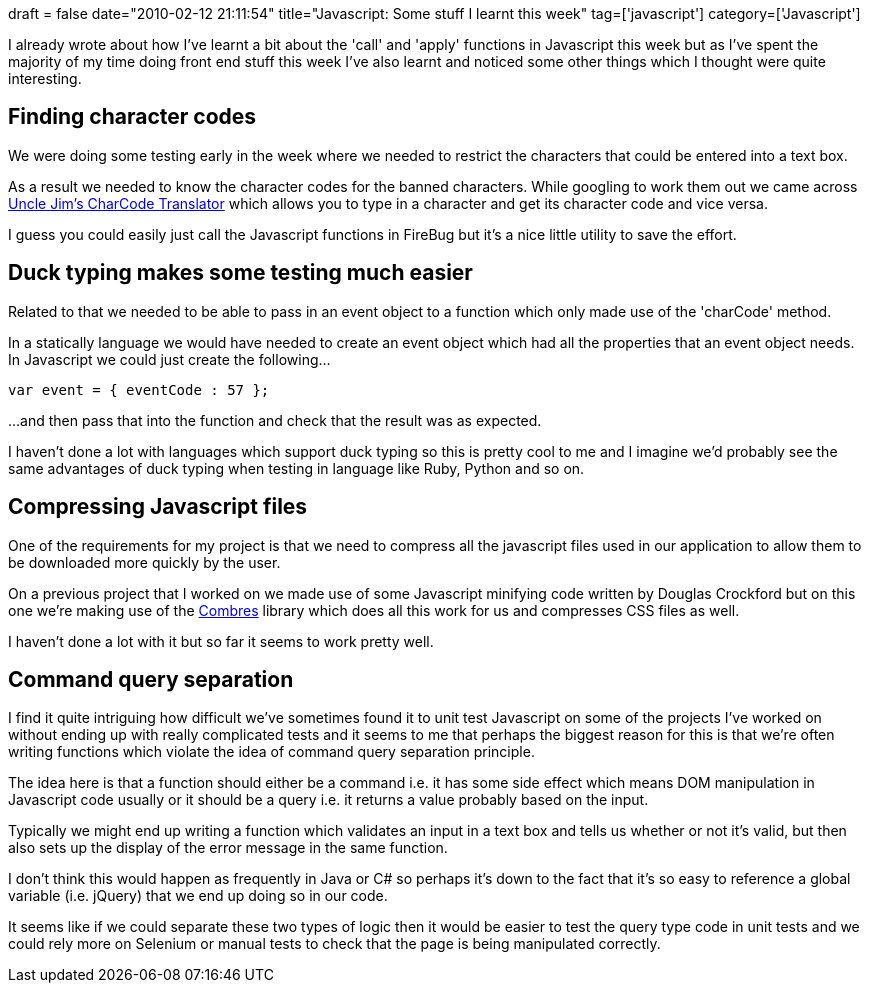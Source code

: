 +++
draft = false
date="2010-02-12 21:11:54"
title="Javascript: Some stuff I learnt this week"
tag=['javascript']
category=['Javascript']
+++

I already wrote about how I've learnt a bit about the 'call' and 'apply' functions in Javascript this week but as I've spent the majority of my time doing front end stuff this week I've also learnt and noticed some other things which I thought were quite interesting.

== Finding character codes

We were doing some testing early in the week where we needed to restrict the characters that could be entered into a text box.

As a result we needed to know the character codes for the banned characters. While googling to work them out we came across http://jdstiles.com/java/cct.html[Uncle Jim's CharCode Translator] which allows you to type in a character and get its character code and vice versa.

I guess you could easily just call the Javascript functions in FireBug but it's a nice little utility to save the effort.

== Duck typing makes some testing much easier

Related to that we needed to be able to pass in an event object to a function which only made use of the 'charCode' method.

In a statically language we would have needed to create an event object which had all the properties that an event object needs. In Javascript we could just create the following...

[source,javascript]
----

var event = { eventCode : 57 };
----

...and then pass that into the function and check that the result was as expected.

I haven't done a lot with languages which support duck typing so this is pretty cool to me and I imagine we'd probably see the same advantages of duck typing when testing in language like Ruby, Python and so on.

== Compressing Javascript files

One of the requirements for my project is that we need to compress all the javascript files used in our application to allow them to be downloaded more quickly by the user.

On a previous project that I worked on we made use of some Javascript minifying code written by Douglas Crockford but on this one we're making use of the http://combres.codeplex.com/[Combres] library which does all this work for us and compresses CSS files as well.

I haven't done a lot with it but so far it seems to work pretty well.

== Command query separation

I find it quite intriguing how difficult we've sometimes found it to unit test Javascript on some of the projects I've worked on without ending up with really complicated tests and it seems to me that perhaps the biggest reason for this is that we're often writing functions which violate the idea of command query separation principle.

The idea here is that a function should either be a command i.e. it has some side effect which means DOM manipulation in Javascript code usually or it should be a query i.e. it returns a value probably based on the input.

Typically we might end up writing a function which validates an input in a text box and tells us whether or not it's valid, but then also sets up the display of the error message in the same function.

I don't think this would happen as frequently in Java or C# so perhaps it's down to the fact that it's so easy to reference a global variable (i.e. jQuery) that we end up doing so in our code.

It seems like if we could separate these two types of logic then it would be easier to test the query type code in unit tests and we could rely more on Selenium or manual tests to check that the page is being manipulated correctly.
